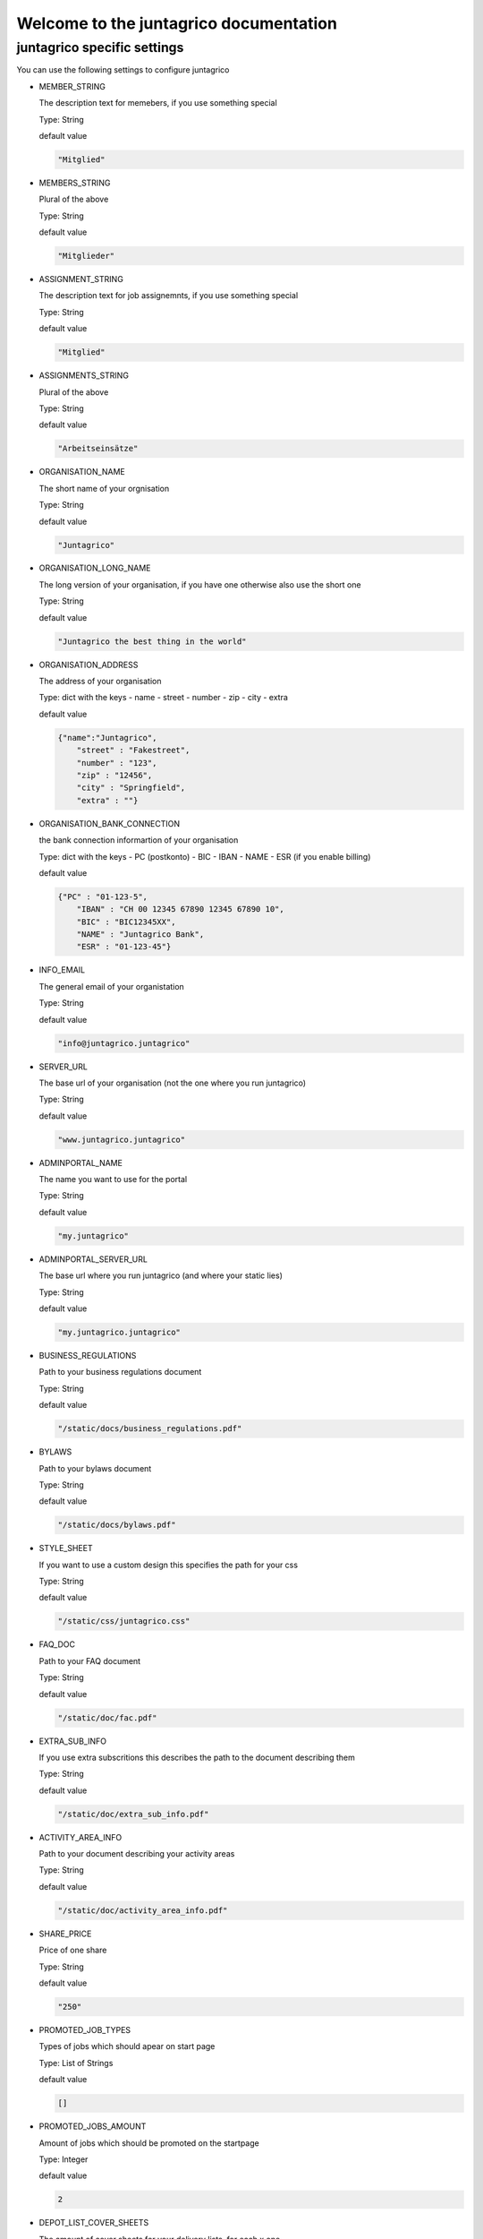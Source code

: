 Welcome to the juntagrico documentation
=========

juntagrico specific settings
---------

You can use the following settings to configure juntagrico


* MEMBER_STRING

  The description text for memebers, if you use something special
  
  Type: String

  default value

  .. code-block:: python

    "Mitglied"

* MEMBERS_STRING

  Plural of the above

  Type: String

  default value
    
  .. code-block:: python

    "Mitglieder"

* ASSIGNMENT_STRING

  The description text for job assignemnts, if you use something special

  Type: String

  default value

  .. code-block:: python

    "Mitglied" 

* ASSIGNMENTS_STRING

  Plural of the above

  Type: String

  default value

  .. code-block:: python

    "Arbeitseinsätze"

* ORGANISATION_NAME

  The short name of your orgnisation

  Type: String

  default value

  .. code-block:: python

    "Juntagrico"

* ORGANISATION_LONG_NAME

  The long version of your organisation, if you have one otherwise also use the short one
  
  Type: String

  default value

  .. code-block:: python

    "Juntagrico the best thing in the world"

* ORGANISATION_ADDRESS

  The address of your organisation
  
  Type: dict with the keys
  - name
  - street
  - number
  - zip
  - city
  - extra

  default value

  .. code-block:: python

    {"name":"Juntagrico", 
        "street" : "Fakestreet",
        "number" : "123",
        "zip" : "12456",
        "city" : "Springfield",
        "extra" : ""}

* ORGANISATION_BANK_CONNECTION

  the bank connection informartion of your organisation
  
  Type: dict with the keys
  - PC (postkonto)
  - BIC
  - IBAN
  - NAME
  - ESR (if you enable billing)

  default value

  .. code-block:: python

    {"PC" : "01-123-5",
        "IBAN" : "CH 00 12345 67890 12345 67890 10",
        "BIC" : "BIC12345XX",
        "NAME" : "Juntagrico Bank",
        "ESR" : "01-123-45"}

* INFO_EMAIL

  The general email of your organistation
  
  Type: String

  default value

  .. code-block:: python

    "info@juntagrico.juntagrico"

* SERVER_URL

  The base url of your organisation (not the one where you run juntagrico)

  Type: String  

  default value

  .. code-block:: python

    "www.juntagrico.juntagrico"

* ADMINPORTAL_NAME

  The name you want to use for the portal
  
  Type: String

  default value

  .. code-block:: python

    "my.juntagrico"

* ADMINPORTAL_SERVER_URL

  The base url where you run juntagrico (and where your static lies)
  
  Type: String

  default value

  .. code-block:: python

    "my.juntagrico.juntagrico"

* BUSINESS_REGULATIONS

  Path to your business regulations document
  
  Type: String

  default value

  .. code-block:: python

    "/static/docs/business_regulations.pdf"

* BYLAWS

  Path to your bylaws document
  
  Type: String

  default value

  .. code-block:: python

    "/static/docs/bylaws.pdf"

* STYLE_SHEET

  If you want to use a custom design this specifies the path for your css
  
  Type: String

  default value

  .. code-block:: python

    "/static/css/juntagrico.css"

* FAQ_DOC

  Path to your FAQ document
  
  Type: String

  default value

  .. code-block:: python

    "/static/doc/fac.pdf"

* EXTRA_SUB_INFO

  If you use extra subscritions this describes the path to the document describing them
  
  Type: String

  default value

  .. code-block:: python

    "/static/doc/extra_sub_info.pdf"

* ACTIVITY_AREA_INFO

  Path to your document describing your activity areas
  
  Type: String

  default value

  .. code-block:: python

    "/static/doc/activity_area_info.pdf"

* SHARE_PRICE

  Price of one share
  
  Type: String

  default value
  
  .. code-block:: python

    "250"

* PROMOTED_JOB_TYPES

  Types of jobs which should apear on start page
  
  Type: List of Strings

  default value

  .. code-block:: python

    []

* PROMOTED_JOBS_AMOUNT

  Amount of jobs which should be promoted on the startpage
  
  Type: Integer

  default value

  .. code-block:: python

    2

* DEPOT_LIST_COVER_SHEETS

  The amount of cover sheets for your delivery lists, for each x one
  
  Type: String

  default value

  .. code-block:: python

    'x'

* DEPOT_LIST_OVERVIEWS

  The amount of overview sheets for your delivery lists, for each x one
  
  Type: String

  default value

  .. code-block:: python

    'x'

* DEPOT_LIST_GENERATION_DAYS

  Days on which the deliverylist can be generated
  
  Type: List of Integers representing days of the week

  default value

  .. code-block:: python

    [1,2,3,4,5,6,7]

* BILLING

  Enabling bill generation and management
  
  Type: Boolean

  default value

  .. code-block:: python

    False

* BUSINESS_YEAR_START

  Defining the start of the business year
  
  Type: dict with the keys
  - day
  - month

  default value

  .. code-block:: python

    {"day":1, "month":1}

* BUSINESS_YEAR_CANCELATION_MONTH

  The date until you can cancel your subscriptions
  
  Type: Integer

  default value

  .. code-block:: python

    10

* DEMO_USER

  If you run a demo setup and want to display the login name on the login page
  
  Type: String

  default value

  .. code-block:: python

    ''

* DEMO_PWD

  If you run a demo setup and want to display the password on the login page

  default value

  .. code-block:: python

    ''

* CIRCLES

  Defining the different images for core and job assignments etc

  default value

  .. code-block:: python

    {'circle_full': '/static/img/circle_full.png',
        'circle_alomst_full': '/static/img/circle_alomst_full.png',
        'circle_half': 'static/img/circle_half.png',
        'circle_almost_empty': '/static/img/circle_almost_empty.png',
        'circle_empty': '/static/img/circle_empty.png',
        'circle_full_core': '/static/img/circle_full_core.png',
        'circle_x': '/static/img/circle_x.png',
        'circle_y': '/static/img/circle_y.png'
        }

* GOOGLE_API_KEY

  The google api key to enable the mapps in juntagrico
  
  Type: String

  default value

  .. code-block:: python

    "GOOGLE_API_KEY"

For your convencie all Settingans default values to copy into your settings.py and to adapt them

.. code-block:: python

        MEMBER_STRING = "Mitglied"
    MEMBERS_STRING = "Mitglieder"
    ASSIGNMENT_STRING = "Mitglied"
    ASSIGNMENTS_STRING = "Arbeitseinsätze"
    ORGANISATION_NAME = "Juntagrico"
    ORGANISATION_LONG_NAME = "Juntagrico the best thing in the world"
    ORGANISATION_ADDRESS = {"name":"Juntagrico", 
                "street" : "Fakestreet",
                "number" : "123",
                "zip" : "12456",
                "city" : "Springfield",
                "extra" : ""}
    ORGANISATION_BANK_CONNECTION = {"PC" : "01-123-5",
                "IBAN" : "CH 00 12345 67890 12345 67890 10",
                "BIC" : "BIC12345XX",
                "NAME" : "Juntagrico Bank",
                "ESR" : "01-123-45"}
    INFO_EMAIL = "info@juntagrico.juntagrico"
    SERVER_URL = "www.juntagrico.juntagrico"
    ADMINPORTAL_NAME = "my.juntagrico"
    ADMINPORTAL_SERVER_URL = "my.juntagrico.juntagrico"
    BUSINESS_REGULATIONS = "/static/docs/business_regulations.pdf"
    BYLAWS = "/static/docs/bylaws.pdf"
    STYLE_SHEET = "/static/css/juntagrico.css"
    FAQ_DOC = "/static/doc/fac.pdf"
    EXTRA_SUB_INFO = "/static/doc/extra_sub_info.pdf"
    ACTIVITY_AREA_INFO = "/static/doc/activity_area_info.pdf"
    SHARE_PRICE = "250"
    PROMOTED_JOB_TYPES = []
    PROMOTED_JOBS_AMOUNT = 2
    DEPOT_LIST_COVER_SHEETS = 'x'
    DEPOT_LIST_OVERVIEWS = 'x'
    DEPOT_LIST_GENERATION_DAYS = [1,2,3,4,5,6,7]	
    BILLING = False
    BUSINESS_YEAR_START = {"day":1, "month":1}
    BUSINESS_YEAR_CANCELATION_MONTH = 10
    DEMO_USER = ''
    DEMO_PWD = ''
    CIRCLES = {'circle_full': '/static/img/circle_full.png',
            'circle_alomst_full': '/static/img/circle_alomst_full.png',
            'circle_half': 'static/img/circle_half.png',
            'circle_almost_empty': '/static/img/circle_almost_empty.png',
            'circle_empty': '/static/img/circle_empty.png',
            'circle_full_core': '/static/img/circle_full_core.png',
            'circle_x': '/static/img/circle_x.png',
            'circle_y': '/static/img/circle_y.png'
        }
    GOOGLE_API_KEY = "GOOGLE_API_KEY"